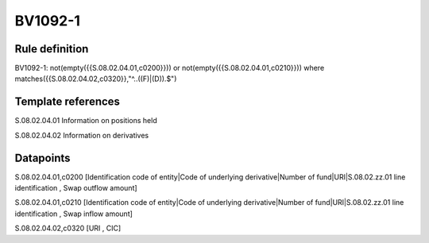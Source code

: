 ========
BV1092-1
========

Rule definition
---------------

BV1092-1: not(empty({{S.08.02.04.01,c0200}})) or not(empty({{S.08.02.04.01,c0210}}))  where matches({{S.08.02.04.02,c0320}},"^..((F)|(D)).$")


Template references
-------------------

S.08.02.04.01 Information on positions held

S.08.02.04.02 Information on derivatives


Datapoints
----------

S.08.02.04.01,c0200 [Identification code of entity|Code of underlying derivative|Number of fund|URI|S.08.02.zz.01 line identification , Swap outflow amount]

S.08.02.04.01,c0210 [Identification code of entity|Code of underlying derivative|Number of fund|URI|S.08.02.zz.01 line identification , Swap inflow amount]

S.08.02.04.02,c0320 [URI , CIC]



